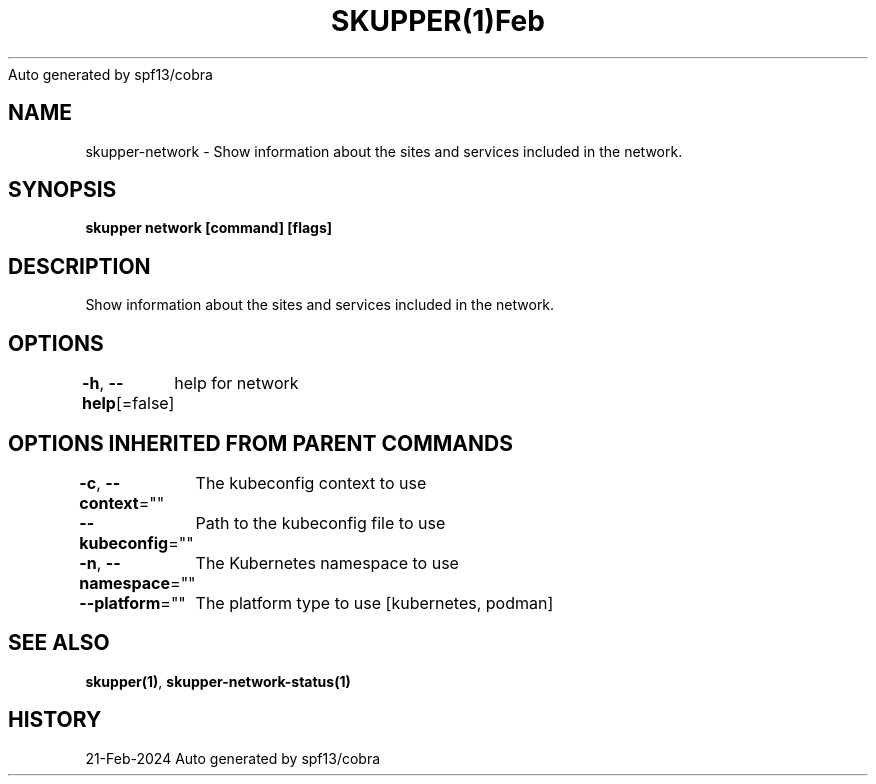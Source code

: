 .nh
.TH SKUPPER(1)Feb 2024
Auto generated by spf13/cobra

.SH NAME
.PP
skupper\-network \- Show information about the sites and services included in the network.


.SH SYNOPSIS
.PP
\fBskupper network [command] [flags]\fP


.SH DESCRIPTION
.PP
Show information about the sites and services included in the network.


.SH OPTIONS
.PP
\fB\-h\fP, \fB\-\-help\fP[=false]
	help for network


.SH OPTIONS INHERITED FROM PARENT COMMANDS
.PP
\fB\-c\fP, \fB\-\-context\fP=""
	The kubeconfig context to use

.PP
\fB\-\-kubeconfig\fP=""
	Path to the kubeconfig file to use

.PP
\fB\-n\fP, \fB\-\-namespace\fP=""
	The Kubernetes namespace to use

.PP
\fB\-\-platform\fP=""
	The platform type to use [kubernetes, podman]


.SH SEE ALSO
.PP
\fBskupper(1)\fP, \fBskupper\-network\-status(1)\fP


.SH HISTORY
.PP
21\-Feb\-2024 Auto generated by spf13/cobra
